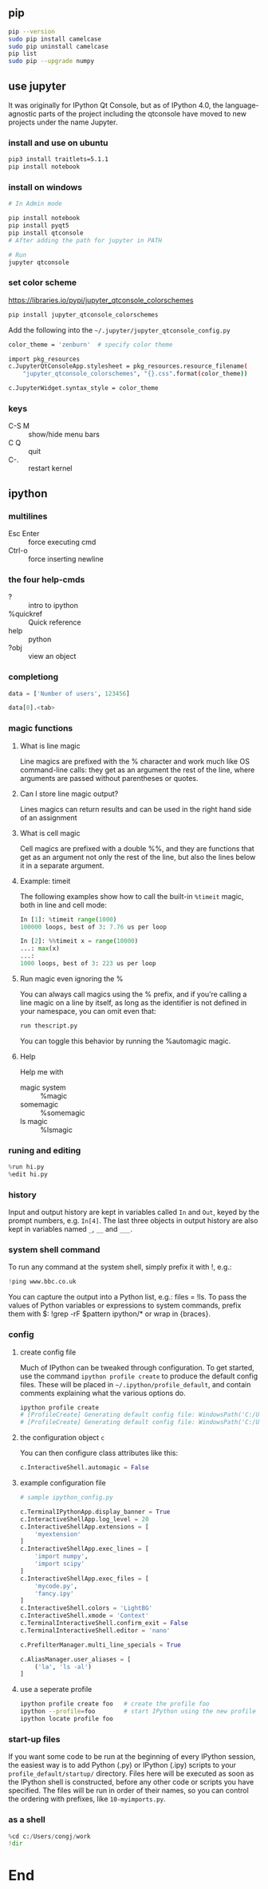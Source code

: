 ** pip
#+begin_src bash
  pip --version
  sudo pip install camelcase
  sudo pip uninstall camelcase
  pip list
  sudo pip --upgrade numpy
#+end_src

** use jupyter
It was originally for IPython Qt Console, but as of IPython 4.0, the
language-agnostic parts of the project including the qtconsole have moved to new
projects under the name Jupyter.
*** install and use on ubuntu
#+begin_src bash
  pip3 install traitlets=5.1.1
  pip install notebook
#+end_src
*** install on windows
#+begin_src powershell
  # In Admin mode

  pip install notebook
  pip install pyqt5
  pip install qtconsole
  # After adding the path for jupyter in PATH

  # Run
  jupyter qtconsole
#+end_src
*** set color scheme
[[https://libraries.io/pypi/jupyter_qtconsole_colorschemes]]
#+begin_src bash
  pip install jupyter_qtconsole_colorschemes
#+end_src
Add the following into the ~~/.jupyter/jupyter_qtconsole_config.py~
#+begin_src bash
color_theme = 'zenburn'  # specify color theme

import pkg_resources
c.JupyterQtConsoleApp.stylesheet = pkg_resources.resource_filename(
    "jupyter_qtconsole_colorschemes", "{}.css".format(color_theme))

c.JupyterWidget.syntax_style = color_theme
#+end_src
*** keys
+ C-S M :: show/hide menu bars
+ C Q :: quit
+ C-. :: restart kernel
** ipython
*** multilines
+ Esc Enter :: force executing cmd
+ Ctrl-o :: force inserting newline
*** the four help-cmds
+ ? :: intro to ipython
+ %quickref :: Quick reference
+ help :: python
+ ?obj :: view an object
*** completiong
#+begin_src python
data = ['Number of users', 123456]

data[0].<tab>
#+end_src
*** magic functions
**** What is line magic
Line magics are prefixed with the % character and work much like OS command-line
calls: they get as an argument the rest of the line, where arguments are passed
without parentheses or quotes.
**** Can I store line magic output?
Lines magics can return results and can be used in the right hand side of an
assignment
**** What is cell magic
Cell magics are prefixed with a double %%, and they are functions that get as an
argument not only the rest of the line, but also the lines below it in a
separate argument.
**** Example: timeit
The following examples show how to call the built-in ~%timeit~ magic, both in line
and cell mode:
#+begin_src python
In [1]: %timeit range(1000)
100000 loops, best of 3: 7.76 us per loop

In [2]: %%timeit x = range(10000)
...: max(x)
...:
1000 loops, best of 3: 223 us per loop

#+end_src
**** Run magic even ignoring the %
You can always call magics using the % prefix, and if you’re calling a line
magic on a line by itself, as long as the identifier is not defined in your
namespace, you can omit even that:
#+begin_src python
run thescript.py
#+end_src
You can toggle this behavior by running the %automagic magic.
**** Help
Help me with
+ magic system :: %magic
+ somemagic  :: %somemagic
+ ls magic :: %lsmagic
*** runing and editing
#+begin_src python
  %run hi.py
  %edit hi.py
#+end_src
*** history
Input and output history are kept in variables called ~In~ and ~Out~, keyed by
the prompt numbers, e.g. ~In[4]~. The last three objects in output history are
also kept in variables named ~_~, ~__~ and ~___~.
*** system shell command
To run any command at the system shell, simply prefix it with !, e.g.:
#+begin_src python
!ping www.bbc.co.uk
#+end_src
You can capture the output into a Python list, e.g.: files = !ls. To pass the
values of Python variables or expressions to system commands, prefix them with
$: !grep -rF $pattern ipython/* or wrap in {braces}.
*** config
**** create config file
Much of IPython can be tweaked through configuration. To get started, use the
command ~ipython profile create~ to produce the default config files. These will
be placed in ~~/.ipython/profile_default~, and contain comments explaining what
the various options do.
#+begin_src powershell
  ipython profile create
  # [ProfileCreate] Generating default config file: WindowsPath('C:/Users/congj/.ipython/profile_default/ipython_config.py')
  # [ProfileCreate] Generating default config file: WindowsPath('C:/Users/congj/.ipython/profile_default/ipython_kernel_config.py')
#+end_src
**** the configuration object ~c~
You can then configure class attributes like this:
#+begin_src python
c.InteractiveShell.automagic = False    
#+end_src
**** example configuration file
#+begin_src python
  # sample ipython_config.py

  c.TerminalIPythonApp.display_banner = True
  c.InteractiveShellApp.log_level = 20
  c.InteractiveShellApp.extensions = [
      'myextension'
  ]
  c.InteractiveShellApp.exec_lines = [
      'import numpy',
      'import scipy'
  ]
  c.InteractiveShellApp.exec_files = [
      'mycode.py',
      'fancy.ipy'
  ]
  c.InteractiveShell.colors = 'LightBG'
  c.InteractiveShell.xmode = 'Context'
  c.TerminalInteractiveShell.confirm_exit = False
  c.TerminalInteractiveShell.editor = 'nano'

  c.PrefilterManager.multi_line_specials = True

  c.AliasManager.user_aliases = [
      ('la', 'ls -al')
  ]
#+end_src
**** use a seperate profile
#+begin_src bash
  ipython profile create foo   # create the profile foo
  ipython --profile=foo        # start IPython using the new profile
  ipython locate profile foo
#+end_src

*** start-up files
If you want some code to be run at the beginning of every IPython session, the
easiest way is to add Python (.py) or IPython (.ipy) scripts to your
~profile_default/startup/~ directory. Files here will be executed as soon as the
IPython shell is constructed, before any other code or scripts you have
specified. The files will be run in order of their names, so you can control the
ordering with prefixes, like ~10-myimports.py~.
*** as a shell
    #+begin_src python
      %cd c:/Users/congj/work
      !dir
    #+end_src

* End

# Local Variables:
# org-what-lang-is-for: "bash"
# End:

